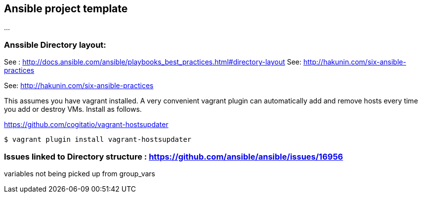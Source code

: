 == Ansible project template
...

=== Anssible Directory layout: 
See : http://docs.ansible.com/ansible/playbooks_best_practices.html#directory-layout
See: http://hakunin.com/six-ansible-practices

See: http://hakunin.com/six-ansible-practices


This assumes you have vagrant installed. A very convenient vagrant plugin can automatically add and remove hosts every time you add or destroy VMs. Install as follows.

https://github.com/cogitatio/vagrant-hostsupdater
[source,shell]
----
$ vagrant plugin install vagrant-hostsupdater
----

=== Issues linked to Directory structure : https://github.com/ansible/ansible/issues/16956
variables not being picked up from group_vars 

